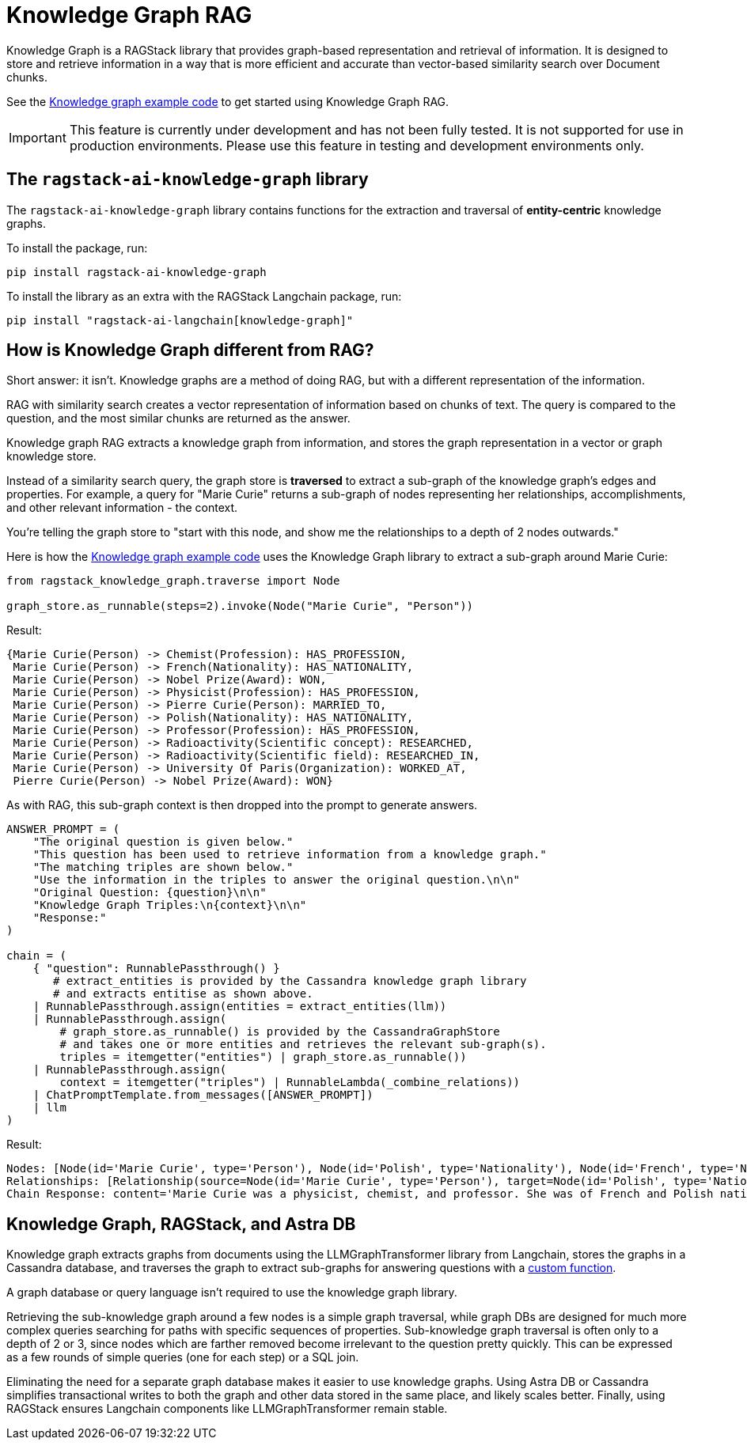 = Knowledge Graph RAG

Knowledge Graph is a RAGStack library that provides graph-based representation and retrieval of information. It is designed to store and retrieve information in a way that is more efficient and accurate than vector-based similarity search over Document chunks.

See the xref:examples:knowledge-graph.adoc[Knowledge graph example code] to get started using Knowledge Graph RAG.

[IMPORTANT]
====
This feature is currently under development and has not been fully tested. It is not supported for use in production environments. Please use this feature in testing and development environments only.
====

== The `ragstack-ai-knowledge-graph` library

The `ragstack-ai-knowledge-graph` library contains functions for the extraction and traversal of **entity-centric** knowledge graphs.

To install the package, run:

[source,bash]
----
pip install ragstack-ai-knowledge-graph
----

To install the library as an extra with the RAGStack Langchain package, run:

[source,bash]
----
pip install "ragstack-ai-langchain[knowledge-graph]"
----

== How is Knowledge Graph different from RAG?

Short answer: it isn't. Knowledge graphs are a method of doing RAG, but with a different representation of the information.

RAG with similarity search creates a vector representation of information based on chunks of text. The query is compared to the question, and the most similar chunks are returned as the answer.

Knowledge graph RAG extracts a knowledge graph from information, and stores the graph representation in a vector or graph knowledge store.

Instead of a similarity search query, the graph store is **traversed** to extract a sub-graph of the knowledge graph's edges and properties. For example, a query for "Marie Curie" returns a sub-graph of nodes representing her relationships, accomplishments, and other relevant information - the context.

You're telling the graph store to "start with this node, and show me the relationships to a depth of 2 nodes outwards."

Here is how the xref:examples:knowledge-graph.adoc#query-graph-store[Knowledge graph example code] uses the Knowledge Graph library to extract a sub-graph around Marie Curie:

[source,python]
----
from ragstack_knowledge_graph.traverse import Node

graph_store.as_runnable(steps=2).invoke(Node("Marie Curie", "Person"))
----

Result:

[source,plain]
----
{Marie Curie(Person) -> Chemist(Profession): HAS_PROFESSION,
 Marie Curie(Person) -> French(Nationality): HAS_NATIONALITY,
 Marie Curie(Person) -> Nobel Prize(Award): WON,
 Marie Curie(Person) -> Physicist(Profession): HAS_PROFESSION,
 Marie Curie(Person) -> Pierre Curie(Person): MARRIED_TO,
 Marie Curie(Person) -> Polish(Nationality): HAS_NATIONALITY,
 Marie Curie(Person) -> Professor(Profession): HAS_PROFESSION,
 Marie Curie(Person) -> Radioactivity(Scientific concept): RESEARCHED,
 Marie Curie(Person) -> Radioactivity(Scientific field): RESEARCHED_IN,
 Marie Curie(Person) -> University Of Paris(Organization): WORKED_AT,
 Pierre Curie(Person) -> Nobel Prize(Award): WON}
----

As with RAG, this sub-graph context is then dropped into the prompt to generate answers.

[source,python]
----
ANSWER_PROMPT = (
    "The original question is given below."
    "This question has been used to retrieve information from a knowledge graph."
    "The matching triples are shown below."
    "Use the information in the triples to answer the original question.\n\n"
    "Original Question: {question}\n\n"
    "Knowledge Graph Triples:\n{context}\n\n"
    "Response:"
)

chain = (
    { "question": RunnablePassthrough() }
       # extract_entities is provided by the Cassandra knowledge graph library
       # and extracts entitise as shown above.
    | RunnablePassthrough.assign(entities = extract_entities(llm))
    | RunnablePassthrough.assign(
        # graph_store.as_runnable() is provided by the CassandraGraphStore
        # and takes one or more entities and retrieves the relevant sub-graph(s).
        triples = itemgetter("entities") | graph_store.as_runnable())
    | RunnablePassthrough.assign(
        context = itemgetter("triples") | RunnableLambda(_combine_relations))
    | ChatPromptTemplate.from_messages([ANSWER_PROMPT])
    | llm
)
----

Result:

[source,bash]
----
Nodes: [Node(id='Marie Curie', type='Person'), Node(id='Polish', type='Nationality'), Node(id='French', type='Nationality'), Node(id='Physicist', type='Profession'), Node(id='Chemist', type='Profession'), Node(id='Radioactivity', type='Scientific concept'), Node(id='Nobel Prize', type='Award'), Node(id='Pierre Curie', type='Person'), Node(id='University Of Paris', type='Institution'), Node(id='Professor', type='Profession')]
Relationships: [Relationship(source=Node(id='Marie Curie', type='Person'), target=Node(id='Polish', type='Nationality'), type='HAS_NATIONALITY'), Relationship(source=Node(id='Marie Curie', type='Person'), target=Node(id='French', type='Nationality'), type='HAS_NATIONALITY'), Relationship(source=Node(id='Marie Curie', type='Person'), target=Node(id='Physicist', type='Profession'), type='IS_A'), Relationship(source=Node(id='Marie Curie', type='Person'), target=Node(id='Chemist', type='Profession'), type='IS_A'), Relationship(source=Node(id='Marie Curie', type='Person'), target=Node(id='Radioactivity', type='Scientific concept'), type='RESEARCHED'), Relationship(source=Node(id='Marie Curie', type='Person'), target=Node(id='Nobel Prize', type='Award'), type='WON'), Relationship(source=Node(id='Pierre Curie', type='Person'), target=Node(id='Nobel Prize', type='Award'), type='WON'), Relationship(source=Node(id='Marie Curie', type='Person'), target=Node(id='Pierre Curie', type='Person'), type='MARRIED_TO'), Relationship(source=Node(id='Marie Curie', type='Person'), target=Node(id='University Of Paris', type='Institution'), type='WORKED_AT'), Relationship(source=Node(id='Marie Curie', type='Person'), target=Node(id='Professor', type='Profession'), type='IS_A')]
Chain Response: content='Marie Curie was a physicist, chemist, and professor. She was of French and Polish nationality. She was married to Pierre Curie and both of them won the Nobel Prize. She worked at the University of Paris and researched radioactivity.' response_metadata={'token_usage': {'completion_tokens': 50, 'prompt_tokens': 308, 'total_tokens': 358}, 'model_name': 'gpt-4', 'system_fingerprint': None, 'finish_reason': 'stop', 'logprobs': None} id='run-79178e44-64a0-4077-8b90-f21fd004f745-0'
----

== Knowledge Graph, RAGStack, and Astra DB

Knowledge graph extracts graphs from documents using the LLMGraphTransformer library from Langchain, stores the graphs in a Cassandra database, and traverses the graph to extract sub-graphs for answering questions with a https://github.com/datastax/ragstack-ai/blob/main/libs/knowledge-graph/ragstack_knowledge_graph/traverse.py[custom function].

A graph database or query language isn't required to use the knowledge graph library.

Retrieving the sub-knowledge graph around a few nodes is a simple graph traversal, while graph DBs are designed for much more complex queries searching for paths with specific sequences of properties. Sub-knowledge graph traversal is often only to a depth of 2 or 3, since nodes which are farther removed become irrelevant to the question pretty quickly. This can be expressed as a few rounds of simple queries (one for each step) or a SQL join.

Eliminating the need for a separate graph database makes it easier to use knowledge graphs.
Using Astra DB or Cassandra simplifies transactional writes to both the graph and other data stored in the same place, and likely scales better.
Finally, using RAGStack ensures Langchain components like LLMGraphTransformer remain stable.